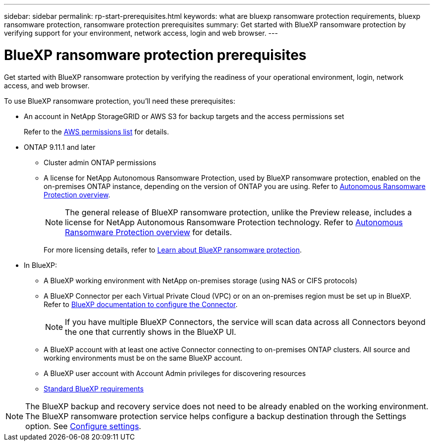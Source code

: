 ---
sidebar: sidebar
permalink: rp-start-prerequisites.html
keywords: what are bluexp ransomware protection requirements, bluexp ransomware protection, ransomware protection prerequisites
summary: Get started with BlueXP ransomware protection by verifying support for your environment, network access, login and web browser.
---

= BlueXP ransomware protection prerequisites
:hardbreaks:
:icons: font
:imagesdir: ./media/get-started/

[.lead]
Get started with BlueXP ransomware protection by verifying the readiness of your operational environment, login, network access, and web browser.

To use BlueXP ransomware protection, you'll need these prerequisites: 

* An account in NetApp StorageGRID or AWS S3 for backup targets and the access permissions set
+
Refer to the https://docs.netapp.com/us-en/bluexp-setup-admin/reference-permissions.html[AWS permissions list^] for details. 

* ONTAP 9.11.1 and later
** Cluster admin ONTAP permissions
** A license for NetApp Autonomous Ransomware Protection, used by BlueXP ransomware protection, enabled on the on-premises ONTAP instance, depending on the version of ONTAP you are using. Refer to https://docs.netapp.com/us-en/ontap/anti-ransomware/index.html[Autonomous Ransomware Protection overview^].
+
NOTE: The general release of BlueXP ransomware protection, unlike the Preview release, includes a license for NetApp Autonomous Ransomware Protection technology. Refer to https://docs.netapp.com/us-en/ontap/anti-ransomware/index.html[Autonomous Ransomware Protection overview^] for details.
+
For more licensing details, refer to link:concept-ransomware-protection.html[Learn about BlueXP ransomware protection].


* In BlueXP: 

** A BlueXP working environment with NetApp on-premises storage (using NAS or CIFS protocols)
** A BlueXP Connector per each Virtual Private Cloud (VPC) or on an on-premises region must be set up in BlueXP. Refer to https://docs.netapp.com/us-en/cloud-manager-setup-admin/concept-connectors.html[BlueXP documentation to configure the Connector^].
+
NOTE: If you have multiple BlueXP Connectors, the service will scan data across all Connectors beyond the one that currently shows in the BlueXP UI. 



** A BlueXP account with at least one active Connector connecting to on-premises ONTAP clusters. All source and working environments must be on the same BlueXP account. 
** A BlueXP user account with Account Admin privileges for discovering resources
** https://docs.netapp.com/us-en/cloud-manager-setup-admin/reference-checklist-cm.html[Standard BlueXP requirements^]


NOTE: The BlueXP backup and recovery service does not need to be already enabled on the working environment. The BlueXP ransomware protection service helps configure a backup destination through the Settings option. See link:rp-use-settings.html[Configure settings].